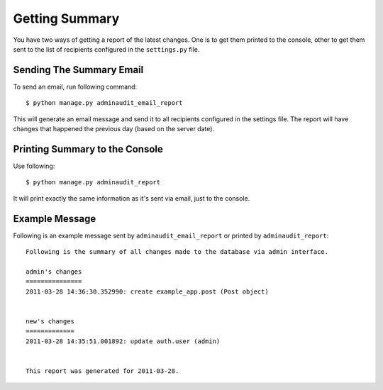 ===============
Getting Summary
===============

You have two ways of getting a report of the latest changes. One is to
get them printed to the console, other to get them sent to the list of
recipients configured in the ``settings.py`` file.


Sending The Summary Email
=========================
To send an email, run following command::

    $ python manage.py adminaudit_email_report

This will generate an email message and send it to all recipients
configured in the settings file. The report will have changes that
happened the previous day (based on the server date).


Printing Summary to the Console
===============================
Use following::

    $ python manage.py adminaudit_report

It will print exactly the same information as it's sent via email,
just to the console.


Example Message
===============

Following is an example message sent by ``adminaudit_email_report`` or
printed by ``adminaudit_report``::

    Following is the summary of all changes made to the database via admin interface.
    
    admin's changes
    ===============
    2011-03-28 14:36:30.352990: create example_app.post (Post object)
    
    
    new's changes
    =============
    2011-03-28 14:35:51.001892: update auth.user (admin)
    
    
    This report was generated for 2011-03-28.
